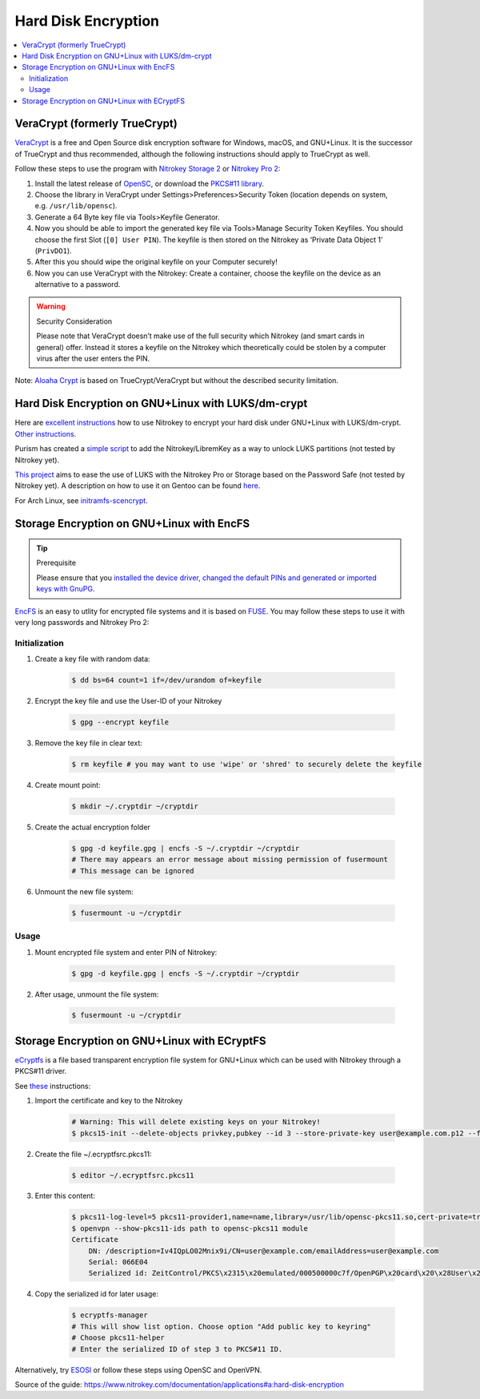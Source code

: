 Hard Disk Encryption
====================

.. contents:: :local:

VeraCrypt (formerly TrueCrypt)
------------------------------

`VeraCrypt <https://www.veracrypt.fr/en/Home.html>`__ is a free and Open Source disk encryption software for Windows, macOS, and GNU+Linux. It is the successor of TrueCrypt and thus recommended, although the following instructions should apply to TrueCrypt as well.

Follow these steps to use the program with `Nitrokey Storage
2 <https://shop.nitrokey.com/shop/product/nitrokey-storage-2-56>`__ or `Nitrokey Pro
2 <https://shop.nitrokey.com/shop/product/nk-pro-2-nitrokey-pro-2-3>`__:

1. Install the latest release of
   `OpenSC <https://github.com/OpenSC/OpenSC/wiki>`__, or download the
   `PKCS#11 library <https://smartcard-auth.de/download-en.html>`__.
2. Choose the library in VeraCrypt under Settings>Preferences>Security
   Token (location depends on system, e.g. ``/usr/lib/opensc``).
3. Generate a 64 Byte key file via Tools>Keyfile Generator.
4. Now you should be able to import the generated key file via
   Tools>Manage Security Token Keyfiles. You should choose the first
   Slot (``[0] User PIN``). The keyfile is then stored on the Nitrokey
   as ‘Private Data Object 1’ (``PrivDO1``).
5. After this you should wipe the original keyfile on your Computer
   securely!
6. Now you can use VeraCrypt with the Nitrokey: Create a container,
   choose the keyfile on the device as an alternative to a password.

.. warning::

   Security Consideration

   Please note that VeraCrypt doesn’t make use of the full security
   which Nitrokey (and smart cards in general) offer. Instead it stores
   a keyfile on the Nitrokey which theoretically could be stolen by a
   computer virus after the user enters the PIN.

Note: `Aloaha Crypt <https://www.aloaha.com/aloaha-crypt-disk/>`__ is based on TrueCrypt/VeraCrypt but without the described security limitation.

Hard Disk Encryption on GNU+Linux with LUKS/dm-crypt
----------------------------------------------------

Here are `excellent instructions <https://blog.kumina.nl/2010/07/two-factor-luks-using-ubuntu/>`__ how to use Nitrokey to encrypt your hard disk under GNU+Linux with LUKS/dm-crypt. `Other instructions <https://wiki.ubuntu.com/SmartCardLUKSDiskEncryption>`__.

Purism has created a `simple script <https://docs.puri.sm/PureBoot/LibremKeyLUKS.html>`__ to add the Nitrokey/LibremKey as a way to unlock LUKS partitions (not tested by Nitrokey yet).

`This project <https://github.com/artosan/nitroluks/>`__ aims to ease the use of LUKS with the Nitrokey Pro or Storage based on the Password Safe (not tested by Nitrokey yet). A description on how to use it on Gentoo can be found `here <https://amedeos.github.io/gentoo/nitrokey/2019/01/21/gentoo-nitrokey-luks.html>`__.

For Arch Linux, see `initramfs-scencrypt <https://github.com/fuhry/initramfs-scencrypt>`__.

Storage Encryption on GNU+Linux with EncFS
------------------------------------------

.. tip::

   Prerequisite

   Please ensure that you `installed the device driver, changed the
   default PINs and generated or imported keys with
   GnuPG <https://www.nitrokey.com/start>`__.

`EncFS <https://github.com/vgough/encfs>`__ is an easy to utlity for encrypted file systems and it is based on `FUSE <https://de.wikipedia.org/wiki/Filesystem_in_Userspace>`__. You may follow these steps to use it with very long passwords and Nitrokey Pro
2:

Initialization
''''''''''''''

1. Create a key file with random data:
                                      

    .. code-block:: bash

        $ dd bs=64 count=1 if=/dev/urandom of=keyfile

2. Encrypt the key file and use the User-ID of your Nitrokey
                                                            

    .. code-block:: bash

        $ gpg --encrypt keyfile

3. Remove the key file in clear text:
                                     

    .. code-block:: bash

        $ rm keyfile # you may want to use 'wipe' or 'shred' to securely delete the keyfile

4. Create mount point:
                      

    .. code-block:: bash

        $ mkdir ~/.cryptdir ~/cryptdir 

5. Create the actual encryption folder
                                      

    .. code-block:: bash

        $ gpg -d keyfile.gpg | encfs -S ~/.cryptdir ~/cryptdir
        # There may appears an error message about missing permission of fusermount
        # This message can be ignored

6. Unmount the new file system:
                               

    .. code-block:: bash

        $ fusermount -u ~/cryptdir

Usage
'''''

1. Mount encrypted file system and enter PIN of Nitrokey:
                                                         

    .. code-block:: bash

        $ gpg -d keyfile.gpg | encfs -S ~/.cryptdir ~/cryptdir 

2. After usage, unmount the file system:
                                        

    .. code-block:: bash

        $ fusermount -u ~/cryptdir

Storage Encryption on GNU+Linux with ECryptFS
---------------------------------------------

`eCryptfs <https://www.ecryptfs.org/>`__ is a file based transparent encryption file system for GNU+Linux which can be used with Nitrokey through a PKCS#11 driver.

See `these <http://tkxuyen.com/blog/?p=293>`__ instructions:

1. Import the certificate and key to the Nitrokey
                                                 

    .. code-block:: bash

        # Warning: This will delete existing keys on your Nitrokey!
        $ pkcs15-init --delete-objects privkey,pubkey --id 3 --store-private-key user@example.com.p12 --format pkcs12 --auth-id 3 --verify-pin

2. Create the file ~/.ecryptfsrc.pkcs11:
                                        

    .. code-block:: bash

        $ editor ~/.ecryptfsrc.pkcs11

3. Enter this content:
                      

    .. code-block:: bash

        $ pkcs11-log-level=5 pkcs11-provider1,name=name,library=/usr/lib/opensc-pkcs11.so,cert-private=true
        $ openvpn --show-pkcs11-ids path to opensc-pkcs11 module
        Certificate
            DN: /description=Iv4IQpLO02Mnix9i/CN=user@example.com/emailAddress=user@example.com
            Serial: 066E04
            Serialized id: ZeitControl/PKCS\x2315\x20emulated/000500000c7f/OpenPGP\x20card\x20\x28User\x20PIN\x29/03

4. Copy the serialized id for later usage:
                                          

    .. code-block:: bash

        $ ecryptfs-manager
        # This will show list option. Choose option "Add public key to keyring" 
        # Choose pkcs11-helper
        # Enter the serialized ID of step 3 to PKCS#11 ID.

Alternatively, try `ESOSI <https://sourceforge.net/projects/esosi/>`__ or follow these steps using OpenSC and OpenVPN.

Source of the guide: https://www.nitrokey.com/documentation/applications#a:hard-disk-encryption
